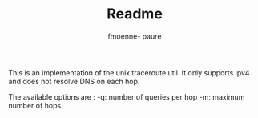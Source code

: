 #+TITLE: Readme
#+author: fmoenne- paure

# ft_traceroute @ 42

This is an implementation of the unix traceroute util.
It only supports ipv4 and does not resolve DNS on each hop.

The available options are :
-q: number of queries per hop
-m: maximum number of hops
